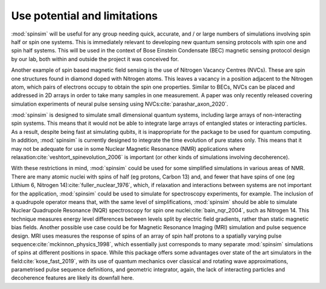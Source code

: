 Use potential and limitations
=============================

:mod:`spinsim` will be useful for any group needing quick, accurate, and / or large numbers of simulations involving spin half or spin one systems. This is immediately relevant to developing new quantum sensing protocols with spin one and spin half systems. This will be used in the context of Bose Einstein Condensate (BEC) magnetic sensing protocol design by our lab, both within and outside the project it was conceived for.

Another example of spin based magnetic field sensing is the use of Nitrogen Vacancy Centres (NVCs). These are spin one structures found in diamond doped with Nitrogen atoms. This leaves a vacancy in a position adjacent to the Nitrogen atom, which pairs of electrons occupy to obtain the spin one properties. Similar to BECs, NVCs can be placed and addressed in 2D arrays in order to take many samples in one measurement. A paper was only recently released covering simulation experiments of neural pulse sensing using NVCs\ :cite:`parashar_axon_2020`.

:mod:`spinsim` is designed to simulate small dimensional quantum systems, including large arrays of non-interacting spin systems. This means that it would not be able to integrate large arrays of entangled states or interacting particles. As a result, despite being fast at simulating qubits, it is inappropriate for the package to be used for quantum computing. In addition, :mod:`spinsim` is currently designed to integrate the time evolution of pure states only. This means that it may not be adequate for use in some Nuclear Magnetic Resonance (NMR) applications where relaxation\ :cite:`veshtort_spinevolution_2006` is important (or other kinds of simulations involving decoherence).

With these restrictions in mind, :mod:`spinsim` could be used for some simplified simulations in various areas of NMR. There are many atomic nuclei with spins of half (eg protons, Carbon 13) and, and fewer that have spins of one (eg Lithium 6, Nitrogen 14)\ :cite:`fuller_nuclear_1976`, which, if relaxation and interactions between systems are not important for the application, :mod:`spinsim` could be used to simulate for spectroscopy experiments, for example. The inclusion of a quadrupole operator means that, with the same level of simplifications, :mod:`spinsim` should be able to simulate Nuclear Quadrupole Resonance (NQR) spectroscopy for spin one nuclei\ :cite:`bain_nqr_2004`, such as Nitrogen 14. This technique measures energy level differences between levels split by electric field gradients, rather than static magnetic bias fields. Another possible use case could be for Magnetic Resonance Imaging (MRI) simulation and pulse sequence design. MRI uses measures the response of spins of an array of spin half protons to a spatially varying pulse sequence\ :cite:`mckinnon_physics_1998`, which essentially just corresponds to many separate :mod:`spinsim` simulations of spins at different positions in space. While this package offers some advantages over state of the art simulators in the field\ :cite:`kose_fast_2019`, with its use of quantum mechanics over classical and rotating wave approximations, parametrised pulse sequence definitions, and geometric integrator, again, the lack of interacting particles and decoherence features are likely its downfall here.